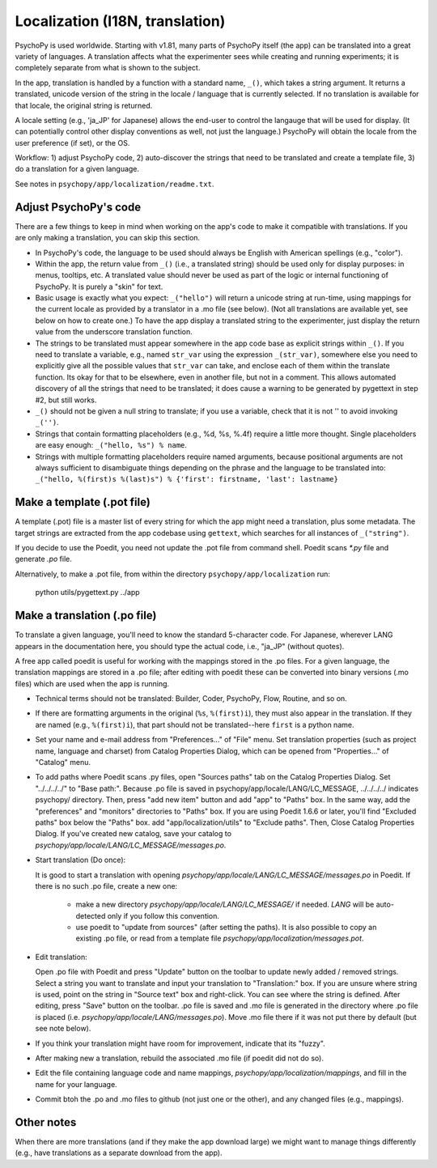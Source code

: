 Localization (I18N, translation)
==================================

PsychoPy is used worldwide. Starting with v1.81, many parts of PsychoPy itself (the app) can be translated into a great variety of languages. A translation affects what the experimenter sees while creating and running experiments; it is completely separate from what is shown to the subject.

In the app, translation is handled by a function with a standard name, ``_()``, which takes a string argument. It returns a translated, unicode version of the string in the locale / language that is currently selected. If no translation is available for that locale, the original string is returned.

A locale setting (e.g., 'ja_JP' for Japanese) allows the end-user to control the langauge that will be used for display. (It can potentially control other display conventions as well, not just the language.) PsychoPy will obtain the locale from the user preference (if set), or the OS.

Workflow: 1) adjust PsychoPy code, 2) auto-discover the strings that need to be translated and create a template file, 3) do a translation for a given language.

See notes in ``psychopy/app/localization/readme.txt``.

Adjust PsychoPy's code
----------------------------

There are a few things to keep in mind when working on the app's code to make it compatible with translations. If you are only making a translation, you can skip this section.

- In PsychoPy's code, the language to be used should always be English with American spellings (e.g., "color").

- Within the app, the return value from ``_()`` (i.e., a translated string) should be used only for display purposes: in menus, tooltips, etc. A translated value should never be used as part of the logic or internal functioning of PsychoPy. It is purely a "skin" for text.

- Basic usage is exactly what you expect: ``_("hello")`` will return a unicode string at run-time, using mappings for the current locale as provided by a translator in a .mo file (see below). (Not all translations are available yet, see below on how to create one.) To have the app display a translated string to the experimenter, just display the return value from the underscore translation function.

- The strings to be translated must appear somewhere in the app code base as explicit strings within ``_()``. If you need to translate a variable, e.g., named ``str_var`` using the expression ``_(str_var)``, somewhere else you need to explicitly give all the possible values that ``str_var`` can take, and enclose each of them within the translate function. Its okay for that to be elsewhere, even in another file, but not in a comment. This allows automated discovery of all the strings that need to be translated; it does cause a warning to be generated by pygettext in step #2, but still works.

- ``_()`` should not be given a null string to translate; if you use a variable, check that it is not '' to avoid invoking ``_('')``.

- Strings that contain formatting placeholders (e.g., %d, %s, %.4f) require a little more thought. Single placeholders are easy enough: ``_("hello, %s") % name``.

- Strings with multiple formatting placeholders require named arguments, because positional arguments are not always sufficient to disambiguate things depending on the phrase and the language to be translated into: ``_("hello, %(first)s %(last)s") % {'first': firstname, 'last': lastname}``

Make a template (.pot file)
----------------------------

A template (.pot) file is a master list of every string for which the app might need a translation, plus some metadata. The target strings are extracted from the app codebase using ``gettext``, which searches for all instances of ``_("string")``.

If you decide to use the Poedit, you need not update the .pot file from command shell. Poedit scans `*.py` file and generate `.po` file.

Alternatively, to make a .pot file, from within the directory ``psychopy/app/localization`` run:

    python utils/pygettext.py ../app

Make a translation (.po file)
------------------------------

To translate a given language, you'll need to know the standard 5-character code. For Japanese, wherever LANG appears in the documentation here, you should type the actual code, i.e., "ja_JP" (without quotes).

A free app called poedit is useful for working with the mappings stored in the .po files. For a given language, the translation mappings are stored in a .po file; after editing with poedit these can be converted into binary versions (.mo files) which are used when the app is running.

- Technical terms should not be translated: Builder, Coder, PsychoPy, Flow, Routine, and so on.

- If there are formatting arguments in the original (``%s``, ``%(first)i``), they must also appear in the translation. If they are named (e.g., ``%(first)i``), that part should not be translated--here ``first`` is a python name.

- Set your name and e-mail address from "Preferences..." of "File" menu. Set translation properties (such as project name, language and charset) from Catalog Properties Dialog, which can be opened from "Properties..." of "Catalog" menu.

- To add paths where Poedit scans .py files, open "Sources paths" tab on the Catalog Properties Dialog. Set "../../../../" to "Base path:". Because .po file is saved in psychopy/app/locale/LANG/LC_MESSAGE, ../../../../ indicates psychopy/ directory. Then, press "add new item" button and add "app" to "Paths" box. In the same way, add the "preferences" and "monitors" directories to "Paths" box. If you are using Poedit 1.6.6 or later, you'll find "Excluded paths" box below the "Paths" box. add "app/localization/utils" to "Exclude paths". Then, Close Catalog Properties Dialog.
  If you've created new catalog, save your catalog to `psychopy/app/locale/LANG/LC_MESSAGE/messages.po`.

- Start translation (Do once):

  It is good to start a translation with opening `psychopy/app/locale/LANG/LC_MESSAGE/messages.po` in Poedit.
  If there is no such .po file, create a new one:

    - make a new directory `psychopy/app/locale/LANG/LC_MESSAGE/` if needed. `LANG` will be auto-detected only if you follow this convention.
    - use poedit to "update from sources" (after setting the paths). It is also possible to copy an existing .po file, or read from a template file `psychopy/app/localization/messages.pot`.

- Edit translation:

  Open .po file with Poedit and press "Update" button on the toolbar to update newly added / removed strings. Select a string you want to translate and input your translation to "Translation:" box. If you are unsure where string is used, point on the string in "Source text" box and right-click. You can see where the string is defined.
  After editing, press "Save" button on the toolbar. .po file is saved and .mo file is generated in the directory where .po file is placed (i.e. `psychopy/app/locale/LANG/messages.po`). Move .mo file there if it was not put there by default (but see note below).

- If you think your translation might have room for improvement, indicate that its "fuzzy".

- After making new a translation, rebuild the associated .mo file (if poedit did not do so).

- Edit the file containing language code and name mappings, `psychopy/app/localization/mappings`, and fill in the name for your language.

- Commit btoh the .po and .mo files to github (not just one or the other), and any changed files (e.g., mappings).

Other notes
-------------

When there are more translations (and if they make the app download large) we might want to manage things differently (e.g., have translations as a separate download from the app).
